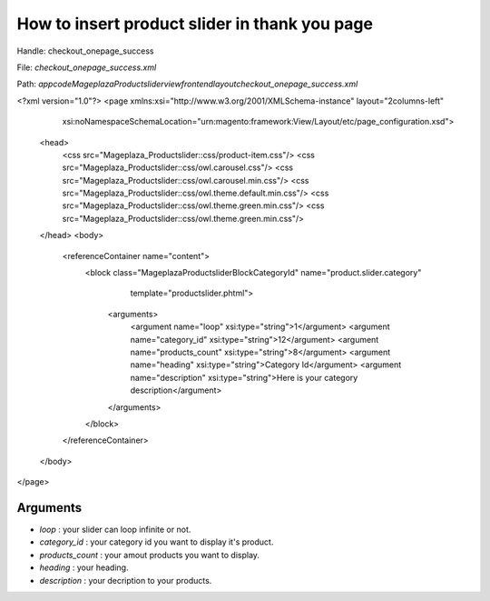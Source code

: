How to insert product slider in thank you page
===============================================

Handle: checkout_onepage_success

File: `checkout_onepage_success.xml`

Path: `app\code\Mageplaza\Productslider\view\frontend\layout\checkout_onepage_success.xml`



<?xml version="1.0"?>
<page xmlns:xsi="http://www.w3.org/2001/XMLSchema-instance" layout="2columns-left"
      xsi:noNamespaceSchemaLocation="urn:magento:framework:View/Layout/etc/page_configuration.xsd">
    <head>
        <css src="Mageplaza_Productslider::css/product-item.css"/>
        <css src="Mageplaza_Productslider::css/owl.carousel.css"/>
        <css src="Mageplaza_Productslider::css/owl.carousel.min.css"/>
        <css src="Mageplaza_Productslider::css/owl.theme.default.min.css"/>
        <css src="Mageplaza_Productslider::css/owl.theme.green.min.css"/>
        <css src="Mageplaza_Productslider::css/owl.theme.green.min.css"/>
    </head>
    <body>
        <referenceContainer name="content">
            <block class="Mageplaza\Productslider\Block\CategoryId" name="product.slider.category"
                   template="productslider.phtml">
                <arguments>
                    <argument name="loop" xsi:type="string">1</argument>
                    <argument name="category_id" xsi:type="string">12</argument>
                    <argument name="products_count" xsi:type="string">8</argument>
                    <argument name="heading" xsi:type="string">Category Id</argument>
                    <argument name="description" xsi:type="string">Here is your category description</argument>
                </arguments>
            </block>
        </referenceContainer>
    </body>
</page>



Arguments
------------

- `loop` :  your slider can loop infinite or not.
- `category_id` :  your category id you want to display it's product.
- `products_count` :  your amout  products you want to display.
- `heading` :  your heading.
- `description` :  your decription to your products.